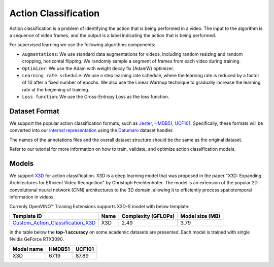 Action Classification
==================

Action classification is a problem of identifying the action that is being performed in a video. The input to the algorithm is a sequence of video frames, and the output is a label indicating the action that is being performed.

For supervised learning we use the following algorithms components:

- ``Augmentations``: We use standard data augmentations for videos, including random resizing and random cropping, horizontal flipping. We randomly sample a segment of frames from each video during training.

- ``Optimizer``: We use the Adam with weight decay fix (AdamW) optimizer.

- ``Learning rate schedule``: We use a step learning rate schedule, where the learning rate is reduced by a factor of 10 after a fixed number of epochs. We also use the Linear Warmup technique to gradually increase the learning rate at the beginning of training.

- ``Loss function``: We use the Cross-Entropy Loss as the loss function. 

**************
Dataset Format
**************

We support the popular action classification formats, such as `Jester <https://developer.qualcomm.com/software/ai-datasets/jester>`_, `HMDB51 <https://serre-lab.clps.brown.edu/resource/hmdb-a-large-human-motion-database/>`_, `UCF101 <https://www.crcv.ucf.edu/data/UCF101.php>`_. Specifically, these formats will be converted into our `internal representation <https://github.com/openvinotoolkit/training_extensions/tree/develop/tests/assets/cvat_dataset/action_classification/train>`_ using the `Datumaro <https://github.com/openvinotoolkit/datumaro>`_ dataset handler.

The names of the annotations files and the overall dataset structure should be the same as the original dataset.

Refer to our tutorial for more information on how to train, validate, and optimize action classification models.

******
Models
******

We support `X3D <https://arxiv.org/abs/2004.04730>`_ for action classification. X3D is a deep learning model that was proposed in the paper "X3D: Expanding Architectures for Efficient Video Recognition" by Christoph Feichtenhofer. The model is an extension of the popular 2D convolutional neural network (CNN) architectures to the 3D domain, allowing it to efficiently process spatiotemporal information in videos. 

Currenly OpenVINO™ Training Extensions supports X3D-S model with below template:

+-------------------------------------------------------------------------------------------------------------------------------------------------------------------------------+---------+---------------------+-------------------------+
| Template ID                                                                                                                                                                   | Name    | Complexity (GFLOPs) | Model size (MB)         |
+===============================================================================================================================================================================+=========+=====================+=========================+
| `Custom_Action_Classification_X3D <https://github.com/openvinotoolkit/training_extensions/blob/develop/otx/algorithms/action/configs/classification/x3d/template.yaml>`_      | X3D     | 2.49                | 3.79                    |
+-------------------------------------------------------------------------------------------------------------------------------------------------------------------------------+---------+---------------------+-------------------------+


In the table below the **top-1 accuracy** on some academic datasets are presented. Each model is trained with single Nvidia GeForce RTX3090.

+-----------------------+------------+-----------------+
| Model name            | HMDB51     | UCF101          |
+=======================+============+=================+
| X3D                   | 67.19      | 87.89           |
+-----------------------+------------+-----------------+
